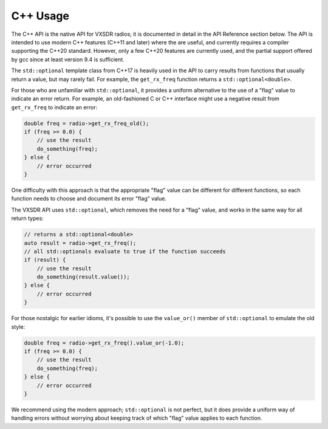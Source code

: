 ..
   Copyright (c) 2023 Vesperix Corporation
   SPDX-License-Identifier: CC-BY-SA-4.0

C++ Usage
=========

The C++ API is the native API for VXSDR radios; it is documented in detail in the API Reference section below.
The API is intended to use modern C++ features (C++11 and later) where the are useful, and currently
requires a compiler supporting the C++20 standard. However, only a few C++20 features are currently used,
and the partial support offered by gcc since at least version 9.4 is sufficient.

The ``std::optional`` template class from C++17 is heavily used in the API to carry results from functions that usually
return a value, but may rarely fail. For example, the ``get_rx_freq`` function returns a ``std::optional<double>``.

For those who are unfamiliar with ``std::optional``, it provides a uniform alternative to the use of a "flag"
value to indicate an error return. For example, an old-fashioned C or C++ interface might use a negative result from
``get_rx_freq`` to indicate an error:

.. highlight:: c++
.. code-block::

    double freq = radio->get_rx_freq_old();
    if (freq >= 0.0) {
        // use the result
        do_something(freq);
    } else {
        // error occurred
    }


One difficulty with this approach is that the appropriate "flag" value can be different for different functions,
so each function needs to choose and document its error "flag" value.

The VXSDR API uses ``std::optional``, which removes the need for a "flag" value, and works in the same
way for all return types:

.. highlight:: c++
.. code-block::

    // returns a std::optional<double>
    auto result = radio->get_rx_freq();
    // all std::optionals evaluate to true if the function succeeds
    if (result) {
        // use the result
        do_something(result.value());
    } else {
        // error occurred
    }


For those nostalgic for earlier idioms, it's possible to use the ``value_or()`` member of
``std::optional`` to emulate the old style:

.. highlight:: c++
.. code-block::

    double freq = radio->get_rx_freq().value_or(-1.0);
    if (freq >= 0.0) {
        // use the result
        do_something(freq);
    } else {
        // error occurred
    }

We recommend using the modern approach; ``std::optional`` is not perfect, but it does
provide a uniform way of handling errors without worrying about keeping track of
which "flag" value applies to each function.
